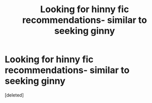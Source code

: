 #+TITLE: Looking for hinny fic recommendations- similar to seeking ginny

* Looking for hinny fic recommendations- similar to seeking ginny
:PROPERTIES:
:Score: 1
:DateUnix: 1608873231.0
:DateShort: 2020-Dec-25
:FlairText: Request
:END:
[deleted]

